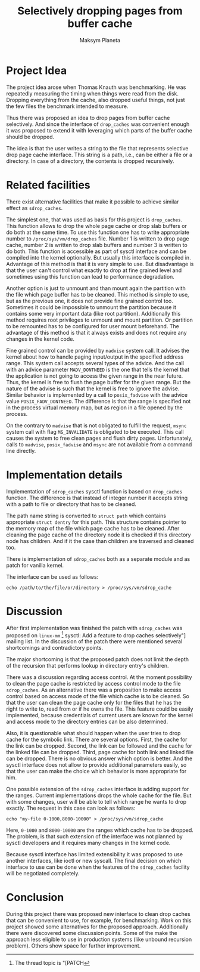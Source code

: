 #+AUTHOR: Maksym Planeta
#+TITLE: Selectively dropping pages from buffer cache

* Project Idea

  The project idea arose when Thomas Knauth was benchmarking. He was
  repeatedly measuring the timing when things were read from the
  disk. Dropping everything from the cache, also dropped useful
  things, not just the few files the benchmark intended to measure.
  
  Thus there was proposed an idea to drop pages from buffer cache
  selectively. And since the interface of =drop_caches= was convenient
  enough it was proposed to extend it with leveraging which parts of
  the buffer cache should be dropped.

  The idea is that the user writes a string to the file that
  represents selective drop page cache interface. This string is a
  path, i.e., can be either a file or a directory. In case of a
  directory, the contents is dropped recursively.

* Related facilities

  There exist alternative facilities that make it possible to achieve
  similar effect as =sdrop_caches=.

  The simplest one, that was used as basis for this project is
  =drop_caches=. This function allows to drop the whole page cache or
  drop slab buffers or do both at the same time. To use this function
  one has to write appropriate number to =/proc/sys/vm/drop_caches=
  file. Number $1$ is written to drop page cache, number $2$ is
  written to drop slab buffers and number $3$ is written to do both.
  This function is accessible as part of sysctl interface and can be
  compiled into the kernel optionally. But usually this interface is
  compiled in. Advantage of this method is that it is very simple to
  use. But disadvantage is that the user can't control what exactly to
  drop at fine grained level and sometimes using this function can
  lead to performance degradation.

  Another option is just to unmount and than mount again the partition
  with the file which page buffer has to be cleaned. This method is
  simple to use, but as the previous one, it does not provide fine
  grained control too. Sometimes it could be impossible to unmount the
  partition because it contains some very important data (like root
  partition). Additionally this method requires root privileges to
  unmount and mount partition. Or partition to be remounted has to be
  configured for user mount beforehand. The advantage of this method
  is that it always exists and does not require any changes in the
  kernel code.

  Fine grained control can be provided by =madvise= system call. It
  advises the kernel about how to handle paging input/output in the
  specified address range. This system call accepts several types of
  the advice. And the call with an advice parameter =MADV_DONTNEED= is
  the one that tells the kernel that the application is not going to
  access the given range in the near future. Thus, the kernel is free
  to flush the page buffer for the given range. But the nature of the
  advise is such that the kernel is free to ignore the advise. Similar
  behavior is implemented by a call to =posix_fadvise= with the advice
  value =POSIX_FADV_DONTNEED=. The difference is that the range is
  specified not in the process virtual memory map, but as region in
  a file opened by the process.

  On the contrary to =madvise= that is not obligated to fulfill the
  request, =msync= system call with flag =MS_INVALIDATE= is obligated
  to be executed. This call causes the system to free clean pages and
  flush dirty pages. Unfortunately, calls to =madvise=,
  =posix_fadvise= and =msync= are not available from a command line
  directly.

* Implementation details

  Implementation of =sdrop_caches= sysctl function is based on
  =drop_caches= function. The difference is that instead of integer
  number it accepts string with a path to file or directory that has
  to be cleaned.

  The path name string is converted to =struct path= which contains
  appropriate =struct dentry= for this path. This structure contains
  pointer to the memory map of the file which page cache has to be
  cleaned. After cleaning the page cache of the directory node it is
  checked if this directory node has children. And if it the case than
  children are traversed and cleaned too.

  There is implementation of =sdrop_caches= both as a separate module
  and as patch for vanilla kernel.

  The interface can be used as follows:

  #+BEGIN_EXAMPLE
  echo /path/to/the/file/or/directory > /proc/sys/vm/sdrop_cache
  #+END_EXAMPLE


* Discussion

  After first implementation was finished the patch with
  =sdrop_caches= was proposed on ~linux-mm~ [fn:1:The thread topic is
  "[PATCH] sysctl: Add a feature to drop caches selectively"] mailing
  list.  In the discussion of the patch there were mentioned several
  shortcomings and contradictory points.

  The major shortcoming is that the proposed patch does not limit the
  depth of the recursion that performs lookup in directory entry's
  children.

  There was a discussion regarding access control. At the moment
  possibility to clean the page cache is restricted by access control
  mode to the file =sdrop_caches=. As an alternative there was a
  proposition to make access control based on access mode of the file
  which cache is to be cleaned. So that the user can clean the page
  cache only for the files that he has the right to write to, read
  from or if he owns the file. This feature could be easily
  implemented, because credentials of current users are known for the
  kernel and access mode to the directory entries can be also
  determined.

  Also, it is questionable what should happen when the user tries to
  drop cache for the symbolic link. There are several options. First,
  the cache for the link can be dropped. Second, the link can be
  followed and the cache for the linked file can be dropped. Third,
  page cache for both link and linked file can be dropped. There is no
  obvious answer which option is better. And the sysctl interface does
  not allow to provide additional parameters easily, so that the user
  can make the choice which behavior is more appropriate for him.

  One possible extension of the =sdrop_caches= interface is adding
  support for the ranges. Current implementations drops the whole
  cache for the file. But with some changes, user will be able to tell
  which range he wants to drop exactly. The request in this case can
  look as follows:

  #+BEGIN_EXAMPLE
  echo "my-file 0-1000,8000-10000" > /proc/sys/vm/sdrop_cache
  #+END_EXAMPLE

  Here, =0-1000= and =8000-10000= are the ranges which cache has to be
  dropped. The problem, is that such extension of the interface was
  not planned by sysctl developers and it requires many changes in the
  kernel code.

  Because sysctl interface has limited extensibility it was proposed
  to use another interfaces, like ioctl or new syscall. The final
  decision on which interface to use can be done when the features of
  the =sdrop_caches= facility will be negotiated completely.

* Conclusion

  During this project there was proposed new interface to clean drop
  caches that can be convenient to use, for example, for benchmarking.
  Work on this project showed some alternatives for the proposed
  approach. Additionally there were discovered some discussion
  points. Some of the make the approach less eligible to use in
  production systems (like unbound recursion problem). Others show
  space for further improvement.
